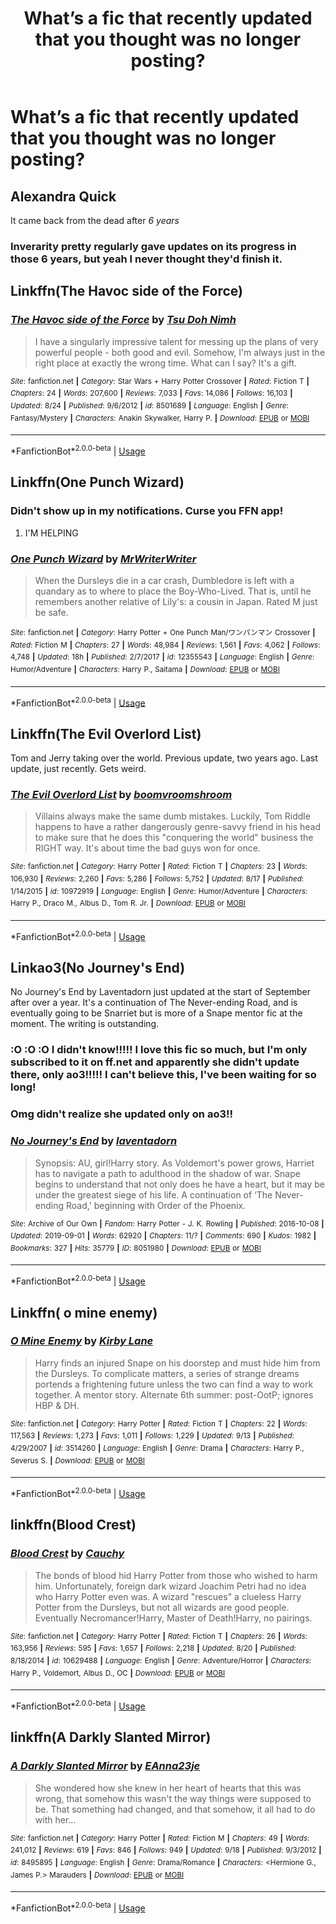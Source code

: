 #+TITLE: What’s a fic that recently updated that you thought was no longer posting?

* What’s a fic that recently updated that you thought was no longer posting?
:PROPERTIES:
:Author: Garanar
:Score: 17
:DateUnix: 1568495796.0
:DateShort: 2019-Sep-15
:FlairText: Request
:END:

** Alexandra Quick

It came back from the dead after /6 years/
:PROPERTIES:
:Author: Pempelune
:Score: 10
:DateUnix: 1568535741.0
:DateShort: 2019-Sep-15
:END:

*** Inverarity pretty regularly gave updates on its progress in those 6 years, but yeah I never thought they'd finish it.
:PROPERTIES:
:Author: Chefjones
:Score: 3
:DateUnix: 1568553932.0
:DateShort: 2019-Sep-15
:END:


** Linkffn(The Havoc side of the Force)
:PROPERTIES:
:Author: StarShipRangler
:Score: 8
:DateUnix: 1568509761.0
:DateShort: 2019-Sep-15
:END:

*** [[https://www.fanfiction.net/s/8501689/1/][*/The Havoc side of the Force/*]] by [[https://www.fanfiction.net/u/3484707/Tsu-Doh-Nimh][/Tsu Doh Nimh/]]

#+begin_quote
  I have a singularly impressive talent for messing up the plans of very powerful people - both good and evil. Somehow, I'm always just in the right place at exactly the wrong time. What can I say? It's a gift.
#+end_quote

^{/Site/:} ^{fanfiction.net} ^{*|*} ^{/Category/:} ^{Star} ^{Wars} ^{+} ^{Harry} ^{Potter} ^{Crossover} ^{*|*} ^{/Rated/:} ^{Fiction} ^{T} ^{*|*} ^{/Chapters/:} ^{24} ^{*|*} ^{/Words/:} ^{207,600} ^{*|*} ^{/Reviews/:} ^{7,033} ^{*|*} ^{/Favs/:} ^{14,086} ^{*|*} ^{/Follows/:} ^{16,103} ^{*|*} ^{/Updated/:} ^{8/24} ^{*|*} ^{/Published/:} ^{9/6/2012} ^{*|*} ^{/id/:} ^{8501689} ^{*|*} ^{/Language/:} ^{English} ^{*|*} ^{/Genre/:} ^{Fantasy/Mystery} ^{*|*} ^{/Characters/:} ^{Anakin} ^{Skywalker,} ^{Harry} ^{P.} ^{*|*} ^{/Download/:} ^{[[http://www.ff2ebook.com/old/ffn-bot/index.php?id=8501689&source=ff&filetype=epub][EPUB]]} ^{or} ^{[[http://www.ff2ebook.com/old/ffn-bot/index.php?id=8501689&source=ff&filetype=mobi][MOBI]]}

--------------

*FanfictionBot*^{2.0.0-beta} | [[https://github.com/tusing/reddit-ffn-bot/wiki/Usage][Usage]]
:PROPERTIES:
:Author: FanfictionBot
:Score: 3
:DateUnix: 1568509809.0
:DateShort: 2019-Sep-15
:END:


** Linkffn(One Punch Wizard)
:PROPERTIES:
:Author: wandererchronicles
:Score: 3
:DateUnix: 1568498722.0
:DateShort: 2019-Sep-15
:END:

*** Didn't show up in my notifications. Curse you FFN app!
:PROPERTIES:
:Score: 3
:DateUnix: 1568507072.0
:DateShort: 2019-Sep-15
:END:

**** I'M HELPING
:PROPERTIES:
:Author: wandererchronicles
:Score: 5
:DateUnix: 1568512148.0
:DateShort: 2019-Sep-15
:END:


*** [[https://www.fanfiction.net/s/12355543/1/][*/One Punch Wizard/*]] by [[https://www.fanfiction.net/u/1492317/MrWriterWriter][/MrWriterWriter/]]

#+begin_quote
  When the Dursleys die in a car crash, Dumbledore is left with a quandary as to where to place the Boy-Who-Lived. That is, until he remembers another relative of Lily's: a cousin in Japan. Rated M just be safe.
#+end_quote

^{/Site/:} ^{fanfiction.net} ^{*|*} ^{/Category/:} ^{Harry} ^{Potter} ^{+} ^{One} ^{Punch} ^{Man/ワンパンマン} ^{Crossover} ^{*|*} ^{/Rated/:} ^{Fiction} ^{M} ^{*|*} ^{/Chapters/:} ^{27} ^{*|*} ^{/Words/:} ^{48,984} ^{*|*} ^{/Reviews/:} ^{1,561} ^{*|*} ^{/Favs/:} ^{4,062} ^{*|*} ^{/Follows/:} ^{4,748} ^{*|*} ^{/Updated/:} ^{18h} ^{*|*} ^{/Published/:} ^{2/7/2017} ^{*|*} ^{/id/:} ^{12355543} ^{*|*} ^{/Language/:} ^{English} ^{*|*} ^{/Genre/:} ^{Humor/Adventure} ^{*|*} ^{/Characters/:} ^{Harry} ^{P.,} ^{Saitama} ^{*|*} ^{/Download/:} ^{[[http://www.ff2ebook.com/old/ffn-bot/index.php?id=12355543&source=ff&filetype=epub][EPUB]]} ^{or} ^{[[http://www.ff2ebook.com/old/ffn-bot/index.php?id=12355543&source=ff&filetype=mobi][MOBI]]}

--------------

*FanfictionBot*^{2.0.0-beta} | [[https://github.com/tusing/reddit-ffn-bot/wiki/Usage][Usage]]
:PROPERTIES:
:Author: FanfictionBot
:Score: 2
:DateUnix: 1568498744.0
:DateShort: 2019-Sep-15
:END:


** Linkffn(The Evil Overlord List)

Tom and Jerry taking over the world. Previous update, two years ago. Last update, just recently. Gets weird.
:PROPERTIES:
:Author: 15_Redstones
:Score: 2
:DateUnix: 1568542033.0
:DateShort: 2019-Sep-15
:END:

*** [[https://www.fanfiction.net/s/10972919/1/][*/The Evil Overlord List/*]] by [[https://www.fanfiction.net/u/5953312/boomvroomshroom][/boomvroomshroom/]]

#+begin_quote
  Villains always make the same dumb mistakes. Luckily, Tom Riddle happens to have a rather dangerously genre-savvy friend in his head to make sure that he does this "conquering the world" business the RIGHT way. It's about time the bad guys won for once.
#+end_quote

^{/Site/:} ^{fanfiction.net} ^{*|*} ^{/Category/:} ^{Harry} ^{Potter} ^{*|*} ^{/Rated/:} ^{Fiction} ^{T} ^{*|*} ^{/Chapters/:} ^{23} ^{*|*} ^{/Words/:} ^{106,930} ^{*|*} ^{/Reviews/:} ^{2,260} ^{*|*} ^{/Favs/:} ^{5,286} ^{*|*} ^{/Follows/:} ^{5,752} ^{*|*} ^{/Updated/:} ^{8/17} ^{*|*} ^{/Published/:} ^{1/14/2015} ^{*|*} ^{/id/:} ^{10972919} ^{*|*} ^{/Language/:} ^{English} ^{*|*} ^{/Genre/:} ^{Humor/Adventure} ^{*|*} ^{/Characters/:} ^{Harry} ^{P.,} ^{Draco} ^{M.,} ^{Albus} ^{D.,} ^{Tom} ^{R.} ^{Jr.} ^{*|*} ^{/Download/:} ^{[[http://www.ff2ebook.com/old/ffn-bot/index.php?id=10972919&source=ff&filetype=epub][EPUB]]} ^{or} ^{[[http://www.ff2ebook.com/old/ffn-bot/index.php?id=10972919&source=ff&filetype=mobi][MOBI]]}

--------------

*FanfictionBot*^{2.0.0-beta} | [[https://github.com/tusing/reddit-ffn-bot/wiki/Usage][Usage]]
:PROPERTIES:
:Author: FanfictionBot
:Score: 1
:DateUnix: 1568542051.0
:DateShort: 2019-Sep-15
:END:


** Linkao3(No Journey's End)

No Journey's End by Laventadorn just updated at the start of September after over a year. It's a continuation of The Never-ending Road, and is eventually going to be Snarriet but is more of a Snape mentor fic at the moment. The writing is outstanding.
:PROPERTIES:
:Author: redwoodword
:Score: 4
:DateUnix: 1568555381.0
:DateShort: 2019-Sep-15
:END:

*** :O :O :O I didn't know!!!!! I love this fic so much, but I'm only subscribed to it on ff.net and apparently she didn't update there, only ao3!!!!! I can't believe this, I've been waiting for so long!
:PROPERTIES:
:Author: anathea
:Score: 6
:DateUnix: 1568567040.0
:DateShort: 2019-Sep-15
:END:


*** Omg didn't realize she updated only on ao3!!
:PROPERTIES:
:Author: _awesaum_
:Score: 2
:DateUnix: 1568769321.0
:DateShort: 2019-Sep-18
:END:


*** [[https://archiveofourown.org/works/8051980][*/No Journey's End/*]] by [[https://www.archiveofourown.org/users/laventadorn/pseuds/laventadorn][/laventadorn/]]

#+begin_quote
  Synopsis: AU, girl!Harry story. As Voldemort's power grows, Harriet has to navigate a path to adulthood in the shadow of war. Snape begins to understand that not only does he have a heart, but it may be under the greatest siege of his life. A continuation of ‘The Never-ending Road,' beginning with Order of the Phoenix.
#+end_quote

^{/Site/:} ^{Archive} ^{of} ^{Our} ^{Own} ^{*|*} ^{/Fandom/:} ^{Harry} ^{Potter} ^{-} ^{J.} ^{K.} ^{Rowling} ^{*|*} ^{/Published/:} ^{2016-10-08} ^{*|*} ^{/Updated/:} ^{2019-09-01} ^{*|*} ^{/Words/:} ^{62920} ^{*|*} ^{/Chapters/:} ^{11/?} ^{*|*} ^{/Comments/:} ^{690} ^{*|*} ^{/Kudos/:} ^{1982} ^{*|*} ^{/Bookmarks/:} ^{327} ^{*|*} ^{/Hits/:} ^{35779} ^{*|*} ^{/ID/:} ^{8051980} ^{*|*} ^{/Download/:} ^{[[https://archiveofourown.org/downloads/8051980/No%20Journeys%20End.epub?updated_at=1567388778][EPUB]]} ^{or} ^{[[https://archiveofourown.org/downloads/8051980/No%20Journeys%20End.mobi?updated_at=1567388778][MOBI]]}

--------------

*FanfictionBot*^{2.0.0-beta} | [[https://github.com/tusing/reddit-ffn-bot/wiki/Usage][Usage]]
:PROPERTIES:
:Author: FanfictionBot
:Score: 1
:DateUnix: 1568555420.0
:DateShort: 2019-Sep-15
:END:


** Linkffn( o mine enemy)
:PROPERTIES:
:Author: ddfence
:Score: 1
:DateUnix: 1568517100.0
:DateShort: 2019-Sep-15
:END:

*** [[https://www.fanfiction.net/s/3514260/1/][*/O Mine Enemy/*]] by [[https://www.fanfiction.net/u/866407/Kirby-Lane][/Kirby Lane/]]

#+begin_quote
  Harry finds an injured Snape on his doorstep and must hide him from the Dursleys. To complicate matters, a series of strange dreams portends a frightening future unless the two can find a way to work together. A mentor story. Alternate 6th summer: post-OotP; ignores HBP & DH.
#+end_quote

^{/Site/:} ^{fanfiction.net} ^{*|*} ^{/Category/:} ^{Harry} ^{Potter} ^{*|*} ^{/Rated/:} ^{Fiction} ^{T} ^{*|*} ^{/Chapters/:} ^{22} ^{*|*} ^{/Words/:} ^{117,563} ^{*|*} ^{/Reviews/:} ^{1,273} ^{*|*} ^{/Favs/:} ^{1,011} ^{*|*} ^{/Follows/:} ^{1,229} ^{*|*} ^{/Updated/:} ^{9/13} ^{*|*} ^{/Published/:} ^{4/29/2007} ^{*|*} ^{/id/:} ^{3514260} ^{*|*} ^{/Language/:} ^{English} ^{*|*} ^{/Genre/:} ^{Drama} ^{*|*} ^{/Characters/:} ^{Harry} ^{P.,} ^{Severus} ^{S.} ^{*|*} ^{/Download/:} ^{[[http://www.ff2ebook.com/old/ffn-bot/index.php?id=3514260&source=ff&filetype=epub][EPUB]]} ^{or} ^{[[http://www.ff2ebook.com/old/ffn-bot/index.php?id=3514260&source=ff&filetype=mobi][MOBI]]}

--------------

*FanfictionBot*^{2.0.0-beta} | [[https://github.com/tusing/reddit-ffn-bot/wiki/Usage][Usage]]
:PROPERTIES:
:Author: FanfictionBot
:Score: 1
:DateUnix: 1568517115.0
:DateShort: 2019-Sep-15
:END:


** linkffn(Blood Crest)
:PROPERTIES:
:Author: RL109531
:Score: 1
:DateUnix: 1568605040.0
:DateShort: 2019-Sep-16
:END:

*** [[https://www.fanfiction.net/s/10629488/1/][*/Blood Crest/*]] by [[https://www.fanfiction.net/u/3712368/Cauchy][/Cauchy/]]

#+begin_quote
  The bonds of blood hid Harry Potter from those who wished to harm him. Unfortunately, foreign dark wizard Joachim Petri had no idea who Harry Potter even was. A wizard "rescues" a clueless Harry Potter from the Dursleys, but not all wizards are good people. Eventually Necromancer!Harry, Master of Death!Harry, no pairings.
#+end_quote

^{/Site/:} ^{fanfiction.net} ^{*|*} ^{/Category/:} ^{Harry} ^{Potter} ^{*|*} ^{/Rated/:} ^{Fiction} ^{T} ^{*|*} ^{/Chapters/:} ^{26} ^{*|*} ^{/Words/:} ^{163,956} ^{*|*} ^{/Reviews/:} ^{595} ^{*|*} ^{/Favs/:} ^{1,657} ^{*|*} ^{/Follows/:} ^{2,218} ^{*|*} ^{/Updated/:} ^{8/20} ^{*|*} ^{/Published/:} ^{8/18/2014} ^{*|*} ^{/id/:} ^{10629488} ^{*|*} ^{/Language/:} ^{English} ^{*|*} ^{/Genre/:} ^{Adventure/Horror} ^{*|*} ^{/Characters/:} ^{Harry} ^{P.,} ^{Voldemort,} ^{Albus} ^{D.,} ^{OC} ^{*|*} ^{/Download/:} ^{[[http://www.ff2ebook.com/old/ffn-bot/index.php?id=10629488&source=ff&filetype=epub][EPUB]]} ^{or} ^{[[http://www.ff2ebook.com/old/ffn-bot/index.php?id=10629488&source=ff&filetype=mobi][MOBI]]}

--------------

*FanfictionBot*^{2.0.0-beta} | [[https://github.com/tusing/reddit-ffn-bot/wiki/Usage][Usage]]
:PROPERTIES:
:Author: FanfictionBot
:Score: 1
:DateUnix: 1568605069.0
:DateShort: 2019-Sep-16
:END:


** linkffn(A Darkly Slanted Mirror)
:PROPERTIES:
:Author: Crescentsun21
:Score: 1
:DateUnix: 1569826474.0
:DateShort: 2019-Sep-30
:END:

*** [[https://www.fanfiction.net/s/8495895/1/][*/A Darkly Slanted Mirror/*]] by [[https://www.fanfiction.net/u/2096731/EAnna23je][/EAnna23je/]]

#+begin_quote
  She wondered how she knew in her heart of hearts that this was wrong, that somehow this wasn't the way things were supposed to be. That something had changed, and that somehow, it all had to do with her...
#+end_quote

^{/Site/:} ^{fanfiction.net} ^{*|*} ^{/Category/:} ^{Harry} ^{Potter} ^{*|*} ^{/Rated/:} ^{Fiction} ^{M} ^{*|*} ^{/Chapters/:} ^{49} ^{*|*} ^{/Words/:} ^{241,012} ^{*|*} ^{/Reviews/:} ^{619} ^{*|*} ^{/Favs/:} ^{846} ^{*|*} ^{/Follows/:} ^{949} ^{*|*} ^{/Updated/:} ^{9/18} ^{*|*} ^{/Published/:} ^{9/3/2012} ^{*|*} ^{/id/:} ^{8495895} ^{*|*} ^{/Language/:} ^{English} ^{*|*} ^{/Genre/:} ^{Drama/Romance} ^{*|*} ^{/Characters/:} ^{<Hermione} ^{G.,} ^{James} ^{P.>} ^{Marauders} ^{*|*} ^{/Download/:} ^{[[http://www.ff2ebook.com/old/ffn-bot/index.php?id=8495895&source=ff&filetype=epub][EPUB]]} ^{or} ^{[[http://www.ff2ebook.com/old/ffn-bot/index.php?id=8495895&source=ff&filetype=mobi][MOBI]]}

--------------

*FanfictionBot*^{2.0.0-beta} | [[https://github.com/tusing/reddit-ffn-bot/wiki/Usage][Usage]]
:PROPERTIES:
:Author: FanfictionBot
:Score: 1
:DateUnix: 1569826485.0
:DateShort: 2019-Sep-30
:END:

